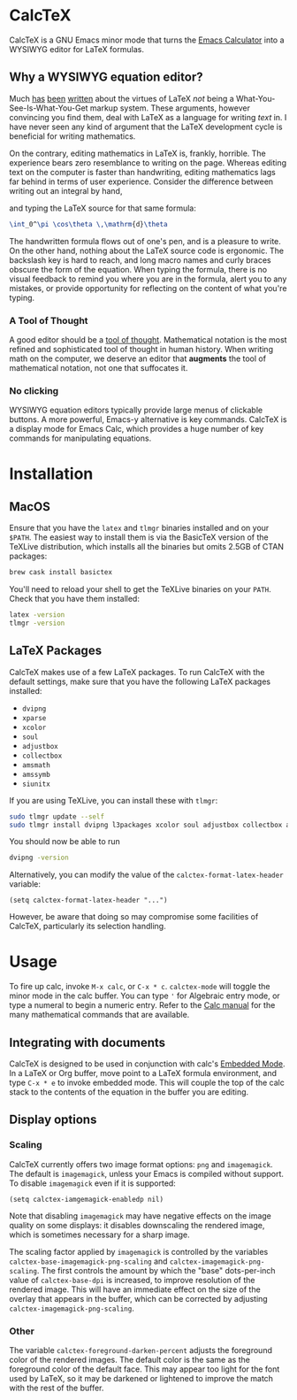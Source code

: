 * CalcTeX
CalcTeX is a GNU Emacs minor mode that turns the [[https://www.gnu.org/software/emacs/manual/html_mono/calc.html][Emacs Calculator]] into a WYSIWYG
editor for LaTeX formulas.

#+ATTR_ORG: :width 200/250/300/400/500/600
[[file:demos/normal.gif]]

** Why a WYSIWYG equation editor?
Much [[https://www.latex-project.org/about/][has]] [[https://www.quora.com/What-are-the-benefits-of-using-LaTeX-over-a-traditional-WYSIWYG-editor][been]] [[https://www.latex-project.org/about/][written]] about the virtues of LaTeX /not/ being a
What-You-See-Is-What-You-Get markup system. These arguments, however convincing
you find them, deal with LaTeX as a language for writing /text/ in. I have never
seen any kind of argument that the LaTeX development cycle is beneficial for
writing mathematics.

On the contrary, editing mathematics in LaTeX is, frankly, horrible. The
experience bears zero resemblance to writing on the page. Whereas editing text
on the computer is faster than handwriting, editing mathematics lags far behind
in terms of user experience. Consider the difference between writing out an
integral by hand,

#+ATTR_ORG: :width 200
[[file:resources/cos_theta.png]]

and typing the LaTeX source for that same formula:

#+begin_src latex
\int_0^\pi \cos\theta \,\mathrm{d}\theta
#+end_src

The handwritten formula flows out of one's pen, and is a pleasure to write. On
the other hand, nothing about the LaTeX source code is ergonomic. The backslash
key is hard to reach, and long macro names and curly braces obscure the form of
the equation. When typing the formula, there is no visual feedback to remind you
where you are in the formula, alert you to any mistakes, or provide opportunity
for reflecting on the content of what you're typing.

*** A Tool of Thought
A good editor should be a [[http://www.eecg.toronto.edu/~jzhu/csc326/readings/iverson.pdf][tool of thought]]. Mathematical notation is the most
refined and sophisticated tool of thought in human history. When writing math on
the computer, we deserve an editor that *augments* the tool of mathematical
notation, not one that suffocates it.

*** No clicking
WYSIWYG equation editors typically provide large menus of clickable buttons.
A more powerful, Emacs-y alternative is key commands. CalcTeX is a display mode
for Emacs Calc, which provides a huge number of key commands for manipulating
equations.

* Installation
** MacOS
#+begin_src bash :tangle macos_install.sh :exports none
#!/bin/bash
#+end_src

Ensure that you have the ~latex~ and ~tlmgr~ binaries installed and on
your ~$PATH~. The easiest way to install them is via the BasicTeX version of the
TeXLive distribution, which installs all the binaries but omits 2.5GB of CTAN
packages:

#+begin_src bash :tangle macos_install.sh
brew cask install basictex
#+end_src

#+begin_src bash :tangle macos_env.sh :exports none
export PATH=/Library/TeX/texbin:$PATH
#+end_src

#+begin_src bash :tangle macos_install.sh :exports none
source macos_env.sh
#+end_src

You'll need to reload your shell to get the TeXLive binaries on your ~PATH~.
Check that you have them installed:
#+begin_src bash :tangle macos_install.sh
latex -version
tlmgr -version
#+end_src

** LaTeX Packages
#+begin_src bash :tangle latex_install.sh :exports none
#!/bin/bash
source env.sh
#+end_src

CalcTeX makes use of a few LaTeX packages. To run CalcTeX with the default
settings, make sure that you have the following LaTeX packages installed:
- ~dvipng~
- ~xparse~
- ~xcolor~
- ~soul~
- ~adjustbox~
- ~collectbox~
- ~amsmath~
- ~amssymb~
- ~siunitx~

If you are using TeXLive, you can install these with ~tlmgr~:

#+begin_src bash :tangle latex_install.sh
sudo tlmgr update --self
sudo tlmgr install dvipng l3packages xcolor soul adjustbox collectbox amsmath amssymb siunitx
#+end_src

You should now be able to run

#+begin_src bash :tangle latex_install.sh
dvipng -version
#+end_src

Alternatively, you can modify the value of the ~calctex-format-latex-header~ 
variable:

#+begin_src elisp
(setq calctex-format-latex-header "...")
#+end_src

However, be aware that doing so may compromise some facilities of CalcTeX,
particularly its selection handling.

* Usage
To fire up calc, invoke ~M-x calc~, or ~C-x * c~. ~calctex-mode~ will toggle the
minor mode in the calc buffer. You can type ~'~ for Algebraic entry mode, or
type a numeral to begin a numeric entry. Refer to the [[https://www.gnu.org/software/emacs/manual/html_mono/calc.html][Calc manual]] for the many
mathematical commands that are available.

** Integrating with documents
CalcTeX is designed to be used in conjunction with calc's [[https://www.gnu.org/software/emacs/manual//html_node/calc/Embedded-Mode.html#Embedded-Mode][Embedded Mode]]. In a
LaTeX or Org buffer, move point to a LaTeX formula environment, and type 
~C-x * e~ to invoke embedded mode. This will couple the top of the calc stack to the
contents of the equation in the buffer you are editing.

** Display options
*** Scaling
CalcTeX currently offers two image format options: ~png~ and ~imagemagick~. The
default is ~imagemagick~, unless your Emacs is compiled without support. To
disable ~imagemagick~ even if it is supported:

#+begin_src elisp
(setq calctex-iamgemagick-enabledp nil)
#+end_src

Note that disabling ~imagemagick~ may have negative effects on the image quality
on some displays: it disables downscaling the rendered image, which is sometimes
necessary for a sharp image.

The scaling factor applied by ~imagemagick~ is controlled by the variables
~calctex-base-imagemagick-png-scaling~ and ~calctex-imagemagick-png-scaling~.
The first controls the amount by which the "base" dots-per-inch value of
~calctex-base-dpi~ is increased, to improve resolution of the rendered image.
This will have an immediate effect on the size of the overlay that appears in
the buffer, which can be corrected by adjusting ~calctex-imagemagick-png-scaling~.
*** Other
The variable ~calctex-foreground-darken-percent~ adjusts the foreground color of
the rendered images. The default color is the same as the foreground color of
the default face. This may appear too light for the font used by LaTeX, so it
may be darkened or lightened to improve the match with the rest of the buffer.

